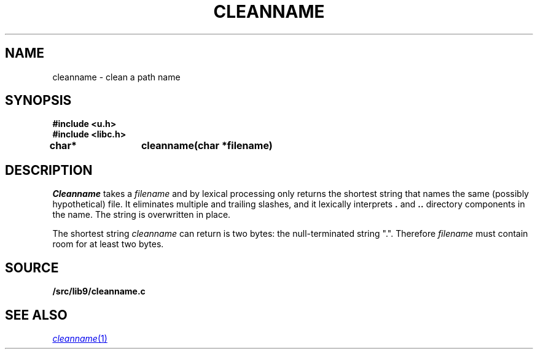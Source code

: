.TH CLEANNAME 3
.SH NAME
cleanname \- clean a path name
.SH SYNOPSIS
.B #include <u.h>
.br
.B #include <libc.h>
.sp
.B
char*	cleanname(char *filename)
.SH DESCRIPTION
.I Cleanname
takes a
.I filename
and by lexical processing only returns the shortest string that names the same (possibly
hypothetical) file.
It eliminates multiple and trailing slashes, and it lexically interprets
.B .
and
.B ..
directory components in the name.
The string is overwritten in place.
.PP
The shortest string
.I cleanname
can return is two bytes: the null-terminated string
\f(CW"."\f1.
Therefore
.I filename
must contain room for at least two bytes.
.SH SOURCE
.B \*9/src/lib9/cleanname.c
.SH SEE ALSO
.MR cleanname 1
